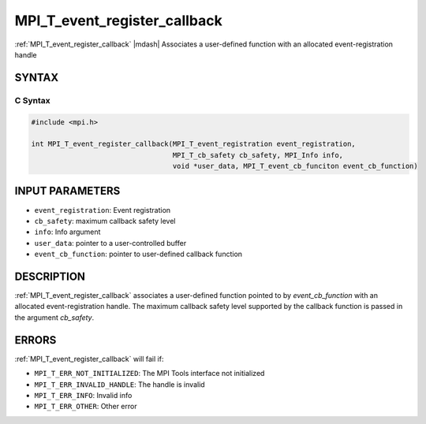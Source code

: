 .. _mpi_t_event_register_callback:


MPI_T_event_register_callback
=============================

.. include_body

:ref:`MPI_T_event_register_callback` |mdash| Associates a user-defined function with an allocated event-registration handle


SYNTAX
------


C Syntax
^^^^^^^^

.. code-block:: c

   #include <mpi.h>

   int MPI_T_event_register_callback(MPI_T_event_registration event_registration,
                                     MPI_T_cb_safety cb_safety, MPI_Info info,
                                     void *user_data, MPI_T_event_cb_funciton event_cb_function) 


INPUT PARAMETERS
----------------
* ``event_registration``: Event registration
* ``cb_safety``: maximum callback safety level
* ``info``: Info argument
* ``user_data``: pointer to a user-controlled buffer
* ``event_cb_function``:  pointer to user-defined callback function

DESCRIPTION
-----------

:ref:`MPI_T_event_register_callback` associates a user-defined function pointed to
by `event_cb_function` with an allocated event-registration handle. The maximum callback
safety level supported by the callback function is passed in the argument `cb_safety`.


ERRORS
------

:ref:`MPI_T_event_register_callback` will fail if:

* ``MPI_T_ERR_NOT_INITIALIZED``: The MPI Tools interface not initialized

* ``MPI_T_ERR_INVALID_HANDLE``: The handle is invalid

* ``MPI_T_ERR_INFO``: Invalid info

* ``MPI_T_ERR_OTHER``: Other error
